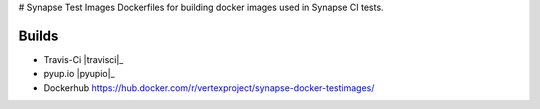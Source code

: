 # Synapse Test Images
Dockerfiles for building docker images used in Synapse CI tests.

Builds
------

- Travis-Ci |travisci|_
- pyup.io |pyupio|_
- Dockerhub https://hub.docker.com/r/vertexproject/synapse-docker-testimages/


.. |travisci| image:: https://travis-ci.org/vertexproject/synapse-docker-testimages.svg
    :target: https://travis-ci.org/vertexproject/synapse-docker-testimages

.. |pyupio| image:: https://pyup.io/repos/github/vertexproject/synapse-docker-testimages/shield.svg
     :target: https://pyup.io/repos/github/vertexproject/synapse-docker-testimages/
     :alt: Updates
